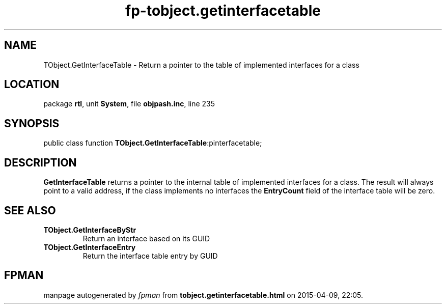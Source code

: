 .\" file autogenerated by fpman
.TH "fp-tobject.getinterfacetable" 3 "2014-03-14" "fpman" "Free Pascal Programmer's Manual"
.SH NAME
TObject.GetInterfaceTable - Return a pointer to the table of implemented interfaces for a class
.SH LOCATION
package \fBrtl\fR, unit \fBSystem\fR, file \fBobjpash.inc\fR, line 235
.SH SYNOPSIS
public class function \fBTObject.GetInterfaceTable\fR:pinterfacetable;
.SH DESCRIPTION
\fBGetInterfaceTable\fR returns a pointer to the internal table of implemented interfaces for a class. The result will always point to a valid address, if the class implements no interfaces the \fBEntryCount\fR field of the interface table will be zero.


.SH SEE ALSO
.TP
.B TObject.GetInterfaceByStr
Return an interface based on its GUID
.TP
.B TObject.GetInterfaceEntry
Return the interface table entry by GUID

.SH FPMAN
manpage autogenerated by \fIfpman\fR from \fBtobject.getinterfacetable.html\fR on 2015-04-09, 22:05.

